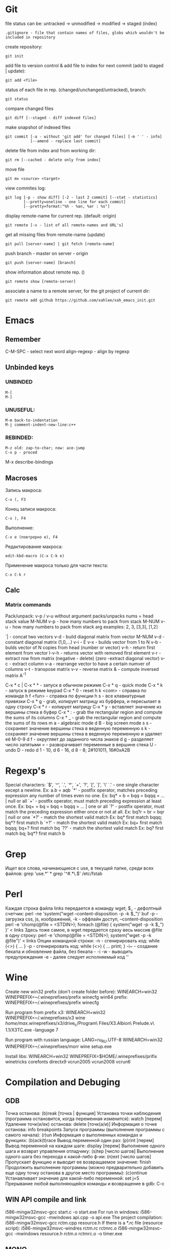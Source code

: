 * Git
  file status can be: untracked -> unmodified -> modified -> staged (index)
  : .gitignore - file that contain names of files, globs which wouldn't be included in repository
  create repository:
  : git init
  add file to version control & add file to index for next commit (add to staged | update):
  : git add <file>
  status of each file in rep. (changed/unchanged/untracked), branch:
  : git status
  compare changed files
  : git diff [--staged - diff indexed files]
  make snapshot of indexed files 
  : git commit [-a - without 'git add' for changed files] [-m ' ' - info]
  :            [--amend - replace last commit]
  delete file from index and from working dir:
  : git rm [--cached - delete only from index]
  move file
  : git mv <source> <target>
  view commites log:
  : git log [-p - show diff] [-2 - last 2 commit] [--stat - statistics]
  :         [--pretty=oneline - one line for each commit]
  :         [--pretty=format:"%h - %an, %ar : %s"]
  display remote-name for current rep. (default: origin)
  : git remote [-v - list of all remote-names and URL's]
  get all missing files from remote-name (update)
  : git pull [server-name] | git fetch [remote-name]
  push branch -  master on server - origin
  : git push [server-name] [branch]
  show information about remote rep. ()
  : git remote show [remote-server]
  associate a name to a remote server, for the git project of current dir:
  : git remote add github https://github.com/xahlee/xah_emacs_init.git
* Emacs
** Remember
  C-M-SPC - select next word
  align-regexp - align by regexp
** Unbinded keys
*** UNBINDED
    : M-[
    : M-]

*** UNUSEFUL:
    : M-m back-to-indentation
    : M-j comment-indent-new-line:c++

*** REBINDED:
    : M-z old: zap-to-char; now: ace-jump
    : C-x p - proced
    
    M-x describe-bindings

** Macroses
   Запись макроса:
   : С-x (, F3
   Конец записи макроса:
   : C-x ), F4
   Выполнение:
   : C-x e (повтрорно е), F4
   Редактирование макроса:
   : edit-kbd-macro (C-x C-k e)
   Применение макроса только для части текста:
   : C-x C-k r
   
** Calc
*** Matrix commands
    Pack/unpack:
    v-p / v-u without argument packs/unpacks nums = head stack value
    M-NUM v-p - how many numbers to pack from stack
    M-NUM v-u - how many numbers to pack from stack
    arg examples: 2, 3, [3,3], [1,2]

    `| - concat two vectors
    v-d - build diagonal matrix from vector
    M-NUM v-d - constant diagonal matrix (1,0,...)
    v-i - E
    v-x - builds vector from 1 to N
    v-b - bulds vector of N copies from head (number or vector)
    v-h - return first element from vector
    I-v-h - returns vector with removed first element
    v-r - extract row from matrix (negative - delete) (zero -extract diagonal vector)
    v-c - extract column
    v-a - rearrange vector to have a certain numver of columns
    v-t - transpose matrix
    v-v - reverse matrix
    & - compute inversed matrix A^-1
    
    C-x * c | C-x * * - запуск в обычном режиме
    C-x * q - quick mode
    C-x * k - запуск в режиме keypad
    C-x * 0 - reset
    h k <com> - справка по команде
    h f <fun> - справка по функции
    h s - все клавиатурные привязки
    C-x * g - grab, копирует матрицу из буффера, и пересылает в одну строку
    C-x * r - копирует матрицу
    C-x * y - вставляет значение из вершины стека в буфер
    C-x * : - grab the rectangular region and compute the sums of its columns
    C-x * _ - grab the rectangular region and compute the sums of its rows
    m a - algebraic mode
    d B - big screen mode
    s s - сохраняет значение вершины стека в веденную переменную
    s k - сохраняет значение вершины стека в веденную переменную и удаляет её
    M-0-9 d f - округляет до заданного числа знаков
    d g - разделяет число запятыми
    = - разворачивает переменные в вершине стека
    U - undo
    D - redo
    d 1 - 10, d 6 - 16, d 8 - 8; 2#101011, 16#0xA2B
    
* Regexp's
  Special characters: `$', `^', `.', `*', `+', `?', `[', `]', `\'
  `.' - one single character except a newline.
  Ex: a.b = aqb
  `*' - postfix operator, matches preceding expression any number of times even
  no one.
  Ex: bq* = b = bqq = bqqq = ... | null or all
  `+' - postfix operator, must match preceding expression at least once.
  Ex: bq+ = bq = bqq = bqqq = ... | one or all
  `?' - postfix operator, must match the preceding expression either once
  or not at all.
  Ex: bq?r = br = bqr | null or one
  `*?' - match the shortest valid match
  Ex: bq* first match bqqq; bq*? first match b
  `+?' - match the shortest valid match
  Ex: bq+ first match bqqq; bq+? first match bq
  `??' - match the shortest valid match
  Ex: bq? first match bq; bq*? first match b
  
* Grep
  Ищет все слова, начинающиеся с use, в текущей папке, среди всех файлов:
  grep 'use.*' *
  grep '^#.*\.$' /etc/fstab

* Perl
  Каждая строка файла links передается в команду wget; $_ - дефолтный счетчик:
  perl -ne 'system("wget --content-disposition -p -k $_")' buf
  -p - загрузка css, js, изображений, -k - оффлайн доступ, --content-disposition
  perl -e 'chomp(@file = <STDIN>); foreach (@file) { system("wget -p -k $_") }' < links
  Здесь тоже самое, в wget передается сразу весь массив @file в одну строку:
  perl -e 'chomp(@file = <STDIN>); system("wget -p -k @file")' < links
  Опции командной строки:
  -n - сгенирировать код: while (<>) { ... }
  -p - сгенирировать код: while (<>) { ... print; }
  -i~ - создание бекапа и обновление файла, без бекапа - -i
  -w - выводить предупреждения
  -e - далее следует исполняемый код ''
  
* Wine
  Create new win32 prefix (don't create folder before):
  WINEARCH=win32 WINEPREFIX=~/.wineprefixes/prefix winecfg
  win64 prefix:
  WINEPREFIX=~/.wineprefixes/prefix winecfg
  
  Run program from prefix x3:
  WINEARCH=win32 WINEPREFIX=~/.wineprefixes/x3 wine /home/max/.wineprefixes/x3/drive_c/Program\ Files/X3.Albion\ Prelude.v\ 1.1/X3TC.exe -language 7
  
  Run program with russian language:
  LANG=ru_RU.UTF-8 WINEARCH=win32 WINEPREFIX=~/.wineprefixes/morr wine setup.exe
  
  Install libs:
  WINEARCH=win32 WINEPREFIX=$HOME/.wineprefixes/prifix winetricks corefonts directx9 vcrun2005 vcrun2008 vcrun6
  
* Compilation and Debuging
** GDB
   Точка останова:
     (b)reak [точка | функция]
   Установка точки наблюдения (программа остановится, когда переменная изменится):
     watch [перем]
   Удаление точк(и/eк) останова:
     delete [точк(а/и)]
   Информация о точке останова:
     info breakpoints
   Запуск программы (выполнение программы с самого начала):
     (r)un
   Информация о выполненных командах и функциях:
     (b)ack(t)race
   Вывод переменной один раз:
     (p)rint [перем]
   Вывод переменной на каждом шаге:
     display [перем]
   Выполнение одного шага и возврат управления отладчику:
     (s)tep [число шагов]
   Выполнение одного шага без перехода к какой-либо ф-ии:
     (n)ext [число шагов]
   Пропускает функцию и выводит ее возвращаемое значение:
     finish
   Продолжить выполнение программы (можно предварительно добавить еще
   одну точку останова в другое место программы):
     (c)ontinue
   Устанавливает значение для какой-либо переменной:
     set j=5
   Прерывание любой выполняющейся команды и возвращение в gdb:
     C-c
    
** WIN API compile and link
     i586-mingw32msvc-gcc start.c -o start.exe
   For run in windows: 
     i586-mingw32msvc-gcc -mwindows api.cpp -o api.exe
   The project compilation: 
     i586-mingw32msvc-gcc rctm.cpp resource.h
   If there is a *.rc file (resource script):
     i586-mingw32msvc-windres rctm.rc rctmrc.o
     i586-mingw32msvc-gcc -mwindows resource.h rctm.o rctmrc.o -o timer.exe
  
** MONO
   gmcs hello.cs
   gmcs hello.cs -pkg:dotnet
   mono hello.exe

* Basic shell commands
** File/Directory Manipulation
   List files in current directory:
   > ls 
   List all files in current dir, including dot files:
   > ls -al
   Show file name matching <string>:
   > ls -al | grep <string>
   Change directory:
   > cd <dirpath>
   Go to $HOME dir:
   > cd
   Show the current dir:
   > pwd

   Create a new file (or updating timestamp of a existing file):
   > touch <filename>
   Delete a file:
   > rm <filename>
   Delete a dir:
   > rm -r <dirname>
   Copy a file:
   > cp <filename> <new filename>
   Copy a dir:
   > cp -r <dirname> <new name>
   Create a new dir:
   > mkdir <new dir name>
   Delete a dir only if it is empty:
   > rmdir <dirname>
   Rename file, or move to a diff dir:
   > mv <filename> <new name>
   Show dir size. (Linux: Directory Size: du Command):
   > du -sh <dirname>

** Viewing Files
   View a file:
   > cat <filename>
   View a file by page. Type [q] to exit. Type [h] for other keys. more can also be less; the latter is better:
   > cat <filename> | more
   View a file. Type [Esc : q] to exit:
   > vi <filename>
   View the first few lines of a (big) file. (to get a idea what the heck the file contains):
   > head <filename>
   View the last few lines of a file:
   > tail <filename>
   View the last few lines of a growing file, updated continuously. Typically used on log files:
   > tail -f <filename>
   Report what type of file it is:
   > file <filename>

** Locating Commands
Show if <cmd name> is a shell built-in or standalone program. e.g. type kill. “type” is a bash built-in:
> type <cmd name>
Show full path of a command, useful for checking if a program is installed, or if it's in the search path in $PATH environment variable:
> which <cmd name>
View documentation of a command. [q] to exit. [h] for help:
> man <cmd name>
Search man pages:
> apropos <string>
Find a file by name (using the database see man updatedb). This is similar to find <many dir paths> -name "*<search string>*" but much faster:
> locate <search string>
Update the database used by locate:
> updatedb

** Archive, Compression {tar, gzip}
Archive a folder:
> tar cvf <new name.tar> <dirpath>
Unarchive:
> tar xvf <filename.tar>
To compress a file:
> gzip <filename>
Decompress a file:
> gzip -d <filename>

** Managing Process
View running processes:
> ps -ef
Find a particular process:
> ps -ef | grep <name>
Quit a program that has process id <pid>:
> kill <pid>
Force quit a process:
> kill -s 9 <pid>
Monitor processes with continuous update. q to quit:
> top
Show the process parent-child relationship:
> pstree

** Job Control
Start a program in background. e.g. emacs &:
> <cmd> &
Stop a command. (sending SIGINT to it) e.g. you did emacs and forgot the &, press [Ctrl+c] to start over:
> [Ctrl+c]
Suspend a command. (sending SIGTSTP to it):
> [Ctrl+z]
Run the suspended command in background:
> bg %<number>
Resume a background process to foreground:
> fg %<number>
Seperate a job process id 1 from jobs:
> disown %1
List background processes:
> jobs

** Sys Admin
Create a new user account. (On Debian based linuxes, there's higher-level “adduser” written in perl.):
> useradd <user name>
Change password for user:
> passwd <user name>
Show the id number of a user, and all groups he belongs to:
> id <user name>
List all users:
> cat /ect/passwd
List all groups. See getent --help:
> getent group

Change the perm bits. (664 = rw-rw-r--; typical text file perm bits):
> chmod 664 <filename>
Change owner of a file:
> chown <user name> <filename>
Change the group of a file:
> chgrp <group name> <filename>
Make a symbolic link of a file. (symbolic is file that contains the path of another file.):
> ln -s <new name> <filename>
Create hard link of a file. (Hard link makes 2 files pointing to the same index in the file system (hard disk).):
> ln <new name> <filename>
Restart machine now. (power off is -P):
> shutdown -r 0

Show current date and time:
> date
Show time stamp in this format: “yyyy-mm-dd hh:mm:ss-07:00” the last are time offset to UTC:
> date --rfc-3339=seconds
Show who is logged in:
> w
List all users that have logged in recently:
> who -a
Show how long the system's been running:
> uptime
Count the number of chars, words, lines. useful with cat, grep:
> wc

Execute a shell file <shell file>. source <shell file> is equivalent to . <shell file>:
> source <shell file>
Start a new bash. [Ctrl+d] to exit when done:
> bash
View value of a environment variable:
> echo $PATH
Show all environment variables:
> env
Make <str> as shortcut for <cmd>. e.g. alias l="ls -al --color":
> alias <str>="<cmd>";

** Generic Useful Bash Syntax
A asterisk “*” means any character. *.txt means all files ending in “.txt”. Can be used for any command that takes list of files or dir. See man 7 glob:
> <cmd> *.txt
Pass the output of <cmd1> to the input of <cmd2>:
> <cmd1> | <cmd2>
Feed the content of <filename> to the input of <cmd>:
> cat <filename> | <cmd>
Write the output to fill:
> <cmd> > <filename>
Append output to fill:
> <cmd> >> <filename>
Join contents of <filename1> <filename2> to <new filename:
> cat <filename1> <filename2> > <new filename>
Run several commands:
> <cmd1>; <cmd2>; …
Run <cmd1>, if success, then run <cmd2> (otherwise stop.) (the && is a logical “and” operator. Unix commands returns 0 if success, else a integer error code:
> <cmd1> && <cmd2>
Fenerate the output of <cmd> and use it in your whole command. e.g. ls -l `which more:
> … `<cmd>` …
Run a command in background:
> … &

* Other
** Home Network
   Hostname: maglight.dlinkddns.com

   win7home     192.168.0.100 00:1E:90:B8:1C:F5
   tparch	192.168.0.101 60:67:20:D7:05:88
   win7work     192.168.0.102 00:C0:A8:FF:94:72
   eeepc	192.168.0.103 1C:4B:D6:85:1C:6A
   androidphone 192.168.0.104 68:9C:5E:BB:56:C7
   
** Add efi record
   efibootmgr -c -g -d /dev/sdb -p 1 -L "rEFInd" -l '\EFI\opensuse\grubx64.efi'

** Recursive download  
   wget -r -l 2 http://vsokovikov.narod.ru/New_MSDN_API/Process_thread/ogl_process.htm

** Создание zip архива
   zip -r -9 name.zip dir1 file1 dir2 file2

** File convert from WINDOWS-1251(ANSI) to UTF-8
   iconv -f WINDOWS-1251 -t UTF-8 X3.txt > X3_new.txt
   Emacs:
   C-x <RET> f utf-8-unix  

** Remember
Карта № 2938494461    

240:4068950045185011:01:15

** Ankii
disere - желание
sequence
ubiquitous
various
involved
beyond
thereby
retrieve
route
negotiate
reside
privacy
statement
enterprise
allocate
scarce
beneficial
election
crews
scheduling
exhibit
challenge
facilitate
encounter
certain
overall
bounded
wisely,
roughly
impact
approach
permutation
employ
essence
held
composedunits
dereferencing - разыменование = indirection - косвенное обращение

** XCOM Steam
   Он пытается грузить новости об игре, и вроде проверяет исполняемый
   файл на предмет изменений (так в мануалах к модам было
   написано). Решение добавить в /etc/hosts 127.0.0.1
   prod.xcom.firaxis.com 127.0.0.1 prod.xcom-ew.firaxis.com и
   запретить доступ к айпишникам 65.118.245.165 и 65.118.245.139
* PKGBUILD example
  # Maintainer: Lubosz Sarnecki <lubosz at gmail>

  pkgname=aria-robot
  pkgver=2.7.5.2
  distname=Aria-${pkgver}
  pkgrel=1
  pkgdesc='MobileRobots Advanced Robot Interface for Applications. A C++ library for MobileRobots/ActivMedia platforms.'
  arch=('i686' 'x86_64')
  url='http://robots.mobilerobots.com/wiki/ARIA'
  license=('GPL2')
  depends=()
  makedepends=()
  source=(ARIA-2.7.5.2+x86_64+gcc4.3.tgz)
  md5sums=('3af30a8783b127a9773e708175ecf066')

  build() {
    cd ${srcdir}/${distname}
    make
  }

  package() {
    cd ${srcdir}/${distname}
    make DESTDIR=$pkgdir install
  }

* aircrack-ng
  sudo airodump-ng -w handshaketest -c 13 1C:BD:B9:27:95:02 mon4
  sudo aireplay-ng -0 3 -a 1C:BD:B9:27:95:02 -c 60:67:20:d7:05:88 mon4 --ignore-negative-one

  airodump-ng -c 13 -w wep --bssid 1C:BD:B9:27:95:02 mon0
  aireplay-ng -1 0 -a 1C:BD:B9:27:95:02 -h 00:C0:CA:30:85:7A mon0

  sudo airmon-ng
  sudo airmon-ng start wlp3s0
  sudo airodump-ng mon5
  sudo airodump-ng -c 13 -w wep --bssid 1C:BD:B9:27:95:02 mon5 --ignore-negative-one
  sudo aireplay-ng -1 0 -a 1C:BD:B9:27:95:02 -h 60:67:20:d7:05:88 mon5 --ignore-negative-one

  sudo reaver -i mon0 -b 20:4E:7F:33:CF:3D -vv
  sudo reaver -i mon0 -b C8:6C:87:77:CC:38 -vv

  sudo reaver -i mon0 -b C8:6C:87:77:CC:38 -vv -o reaver-log -s C86C8777CC38.wpc -a -x 200
  sudo reaver -i mon0 -b 00:21:91:F6:10:E5 -vv /data/sandbox/reaver-tr -a -x 200

  1C:BD:B9:27:95:02	Light
  60:67:20:d7:05:88	tparch
  00:07:88:95:D3:C5
  20:4E:7F:33:CF:3D	WiFi.Dom.ru-6023
  C8:6C:87:77:CC:38	Zyxel_Pyxel
  00:21:91:F6:10:E5	Trojan

* ktorrent download CLI
  qdbus-qt4 org.ktorrent.ktorrent /core org.ktorrent.core.load "/data/Downloads/.torrents/Black Mirror (Сезон 2).torrent" "Music"

* debug running program
  gdb program
  strace program (display opened/changed files)

* Mathematica
  Plot 3d figures:
  
  ContourPlot3D[{x^2 + y^2 + z^2 == 1, 2 z == 4, x^2 + y^2 == 1},
  {x, 0, 2}, {y, 0, 2}, {z, 0, 2}, MeshStyle -> {{Thick, Blue}},
  Mesh -> {{0}}, ContourStyle -> Directive[Orange, Opacity[0.5],
  Specularity[White, 30]]]

  7zadA:
  ContourPlot3D[{x + y == 8, y - Sqrt[4 x] == 0, z == 0, 
  3 y - z == 0}, {x, 0, 12}, {y, 0, 12}, {z, 0, 12}, 
  MeshStyle -> {{Thick, Blue}}, Mesh -> {{0}}, 
  ContourStyle -> 
  Directive[Orange, Opacity[0.5], Specularity[White, 30]]]
  7zadB:
  ContourPlot3D[{x^2 + y^2 + z^2 == 4, ((x^2 + y^2)/255) - z^2 == 
   0}, {x, -2, 2}, {y, -2, 2}, {z, -2, 2}, 
 MeshStyle -> {{Thick, Blue}}, Mesh -> {{0}}, 
 ContourStyle -> 
  Directive[Orange, Opacity[0.5], Specularity[White, 30]]]
  
* Reference:
** Basics:
*** Getting help:

# View the manual for target command
man command

# Get help with a target command (probably the same as above, but not always):
command -h

# In case you forget the name of a command, print possible commands relating to any given word:
apropos word

# View index of help pages:
info

*** Command Line Utilities:
**** Basic File and Directory Operations:
# Print current working directory:
pwd

# Show files in current directory:
ls

# Show maximum information about all files, including hidden:
ls -a

# Recurse into subdirectories and list those as well:
ls -R

# List files by modification time, most recent first.
ls -lt

# Move/rename a file or directory (be careful that you don't move the source over a destination with the same name):
mv source destination

# Delete target forever (be very careful), use -r recursive flag for directories:
rm target

# Copy file or directory:
cp source destination

# Mount filesytem:
mount /dev/device_name /media/device_name

# Unmount:
umount /media/device_name

# Forensically clone filesystems and do other low-level operations on files. Be careful with this one. Can be destructive:
dd

# Work with disk partitions:
parted

# Filesystem creation tool:
mkfs

**** System Administration:

# Execute command as an administrator (can be destructive/insecure. Use only for system administration tasks):
sudo command

# Become system administrator:
sudo -s

# Quit system administration:
exit

# Forgot to type sudo in front of a command and already hit enter? Repeat the last command using sudo:
sudo !!

***** Installing software from a .tgz (also known as a tarball):

# First, unzip the tarball (see section on tar, below)
# Next, move into unzipped directory:
cd software_directory

# Always read README first if it is provided, in case there are any modifications to the procedure outlined below:
cat README

# Automatically check for appropriate configurations and generate a MAKE file in the directory:
./configure

# Compile software. May require sudo:
make

# Move files into their appropriate locations. May also require sudo:
make install

# Clean up files in directory, in case make command fails, or just to remove unnecessary cruft:
make clean

***** Ubuntu/Debian Software repositories:

# Check distro repositories for software updates:
sudo apt-get update

# Download and install updates (update first):
sudo apt-get upgrade

# Search for package in the repositories:
apt-cache search keyword

# Get more detail on one specific package:
apt-cache show package_name

# Download and install a package:
sudo apt-get install package_name

# View the output of a command in a more convenient format:
command | less

**** Working With Files:

# Print a file in terminal:
cat file

# Find files matching filename:
locate filename

# See the version of a program or the location of the program
which appname

# Search through filename for matches to phrase:
grep phrase filename

# Search through output of a command for phrase:
command | grep phrase

**** Working With Processes:

# List all running processes:
ps -e

# Standard system monitor showing a more extensive view of all processes and system resources:
top

# Like top, but with a better, cleaner interface:
htop

# Stop a process from using all system resources and lagging computer:
renice process_name

# Kill misbehaving process (use sparingly, last resort, try 'renice' command first):
pkill process name

# Start a process in the background
command &

# Start a process in the background and have it keep running after you log off
nohup command &

**** Compression and Encryption:

# Make a simple compressed backup of files or directories:
tar -cvzf backup_output.tgz target_files_or_directories

# Open a compressed .tgz or .tar.gz file:
tar -xvf target.tgz

# Encrypt a file:
gpg -o outputfilename.gpg -c target_file

# Decrypt a file:
gpg -o outputfilename -d target.gpg

# Zip and encrypt a directory simultaneously:
gpg-zip -o encrypted_filename.tgz.gpg -c -s file_to_be_encrypted

*** The Bash shell:
**** File Name expansions:
# Current user's home directory:
~/

# Current directory:
./

# Parent directory:
../

# Or even (Two parent directories down):
../../

# All files in target directory. (Be very careful.):
/*

**** Output Redirects:

# Redirect output of one command into the input of another with a pipe:
command_1 | command_2

# Or even:

command_1 | command_2 | command_3

# Redirect output to a file:
command > file

# Or:

file > file

# Or even, to redirect in a different direction:
file < file

# Append output rather than writing over the target file:

file_or_command >> file

# Works like |, but it writes output to both target and terminal:
tee target

# Redirect standard output and error to /dev/null, where it is deleted.
command > /dev/null 2>&1

**** Controlling Execution:
# Wait until command 1 is finished to execute command 2
command_1 ; command_2

# Or even:
command_1 ; command_2 ; command_3

# && acts like ; but only executes command_2 if command_1 indicates that it succeeded without error by returning 0.
command_1 && command_2

# || acts like && but only executes command_2 if command_1 indicates an error by returning 1.
command_1 || command_2

**** Bash Wildcards:
# Zero or more characters:
*

# Matches "phrase" and any number of trailing characters:
phrase*

# Matches any incidences of "phrase" with any trailing or leading chars:
*phrase*

# Matches any one char:
?

# Matches any of the characters listed inside brackets:
[chars]

# Matches a range of chars between a-z:
[a-z]

** Advanced:
*** Command Line Utilities, Continued:
**** Networking:

# Configure network interfaces:
ifconfig

# Configure wireless network interfaces:
iwconfig

# Connect to a remote server.
ssh username@ip_address

# Forward X from target to current machine (Get a remote desktop. Somewhat obscure, but very useful):
ssh -X username@ip_address

# Copy files/directory over the network from one machine to another recursively:
scp -r source_filename:username@ip_address target_filename:target_username@target_ip_address

# Copy only changes between files or directories (super efficient way to sync directories, works either locally or with remote servers using username@ip_address:optionalport, just like ssh):
rsync source target

# Check to see if target is online and responding
ping ip_address

# View network route to target:
traceroute6 ip_address

# Network Monitor
netstat

# View firewall rules
iptables -L

# Scan this machine(localhost) to check for open ports:
nmap localhost

***** wget:

# download a file over http:
wget http://example.com/folder/file 

# complete a partially downloaded file:
wget -c http://example.com/folder/file

# start download in background:
wget -b wget -c http://example.com/folder/file

# download a file from ftp server:
wget --ftp-user=USER --ftp-password=PASS ftp://example.com/folder/file

***** netcat:

# Listen for input from network on recieving_port, dump it to a file (insecure, but handy):
netcat -l recieving_port > file_copied

# Pipe the output of a command to a target ip and port over the network:
command | netcat -w number_of_seconds_before_timeout target_ip target_port

# Use tar to compress and output a file as a stream, pipe it to a target ip and port over the network:
sudo tar -czf - filename | netcat -w number_of_seconds_before_timeout target_ip target_port

**** Users and Groups:
# Change owner of a file or directory:
chown user_name:group_name directory_name

# Change privileges over file or directory (see man page for details.)
chmod

# Create a new user:
adduser

# Change user privileges (be very careful with this one):
usermod

# Delete user
deluser

# Print groups:
groups

# Create a new group:
groupadd

# Change group privileges:
groupmod

# Delete group:
delgroup

# Temporarily become a different user:
su username

# Print usernames of logged in users:
users

# Write one line to another user from your terminal:
talk

# Interactive talk program to talk to other users from terminal (must be installed from repositories.):
ytalk

**** Working With Files, Continued:
# View what processes are using what files:
lsof

# View the differences between two files:
diff file_1 file_2

# Output the top number_of_lines of file:
head -n number_of_lines file

# Like head, but it outputs the last -n lines:
tail -n number_of_lines file

# Checksum a file:
md5sum file

# Checksum every file in a directory (install this one from repositories.):
md5deep directory

# Checksum a file (better algorithm with no hash collisions):
sha1sum

# Same operation as md5deep, but using sha1:
sha1deep

# Call command every few number_of_seconds, and highlight difference in output:
watch -d -n number_of_seconds command

# Execute command, print how long it took:
time command

# View files in directory from largest to smallest:
du -a directory | sort -n -r | less

# remove spaces from filenames in current directory:
rename -n 's/[\s]/''/g' *

# change capitals to lowercase in filenames in current directory:
rename 'y/A-Z/a-z/' *

***** Environment and Hardware:
# print motherboard information
dmidecode

# Print full date and time:
date

# Print the hostname of this machine:
echo $HOSTNAME

# Print information about current linux distro:
lsb_release -a

# Or even:

more /etc/issue

# Print linux kernel version:
uname -a

# Print information about kernel modules:
lsmod

# Configure kernel modules (never do this ;p ):
modprobe

# View Installed packages:
dpkg --get-selections

# Print environment variables:
printenv 

# List hardware connected via PCI ports:
lspci

# List hardware connected via USB ports:
lsusb

# Print hardware info stored in BIOS:
sudo dmidecode

# Dump captured data off of wireless card:
dumpcap

# Dump info about keyboard drivers:
dumpkeys

***** Ubuntu System Administration, Advanced (Continued):

# Add a Personal Package Archive from Ubuntu Launchpad:
add-apt-repository

# Install a .deb file from command line:
sudo dpkg -i package.deb

**** Python:

# Update pip (Python package manager):
pip install -U pip

# search pip repos for a library:
pip search library_name

# create a virtual python environment to allow install of many different versions of the same Python modules:
virtualenv dirname --no-site-packages

# connect to a virtual python environment
source dirname/bin/activate

# disconnect from a virtual python environment:
deactivate

# install package into virtual python environment from outside:
pip install packagename==version_number -E dirname

# export python virtual environment into a shareable format:
pip freeze -E dirname > requirements.txt

# import python virtual environment from a requirements.txt file:
pip install -E dirname -r requirements.txt

**** git (all commands must be performed in the same directory as .git folder):

# Start a new git project:
git init

git config user.name "user_name"

git config user.email "email"

# Make a copy of a git (target can be specified either locally or remotely, via any number of protocols):
git clone target

# Commit changes to a git:
git commit -m "message"

# Get info on current repository:
git status

# Show change log for current repository:
git log

# Update git directory from another repository:
git pull [target]

# Push branch to other repository:
git push [target]

# Create a new branch:
git branch [branchname]

# Switch to target branch:
git checkout [branchname]

# Delete a branch:
git branch -d [branchname]

# Merge two branches:
git merge [branchname] [branchname]

# Show all branches of a project:
git branch

*** Virtualization:

#clone a virtual machine (this works, it's been tested):
vboxmanage clonehd virtual_machine_name.vdi --format VDI ~/target_virtual_machine_name.vdi

#mount a shared virtual folder:
#you need to make sure you have the right kernel modules. You can do this with modprobe, but this package works instead in a ubuntu-specific way.

sudo apt-get install virtualbox-ose-guest-utils

sudo mount -t vboxsf name_of_shared_folder_specified_in_Virtualbox path_of_mountpoint

*** mysql:

# Get help:
help

# Show databases:
show databases;

# Choose a database to use:
use database_name_here;

# Show database schema:
show tables;

# Delete database:
DROP DATABASE databasename;

# New database:
CREATE DATABASE databasename;

# Create a new user:
CREATE USER username@localhost IDENTIFIED BY 'password';

# Show users:
select * from mysql.user;

# Delete a user:
delete from mysql.user WHERE User='user_name';

# Give user access to all tables (make them root). the "%" means that they can sign in remotely, from any machine, not just localhost.:
grant all privileges on *.* to someusr@"%" identified by 'password';

# give certain privileges to a user on a certain database:
grant select,insert,update,delete,create,drop on somedb.* to someusr@"%" identified by 'password';

# Tell mysql to use new user priv policies:
flush privileges;

# change user password:
use mysql;

update user set password='password'('newpassword') where User='user_name';

# mysql command line args:
# export text file with commands to rebuild all mysql tables:
mysqldump databasename > dumpfilename.txt

# restore from a dump:
mysql -u username -p < dumpfilename.txt

# dump entire database:
mysqldump -u username -p --opt databasename > dumpfile.sql

# restore from entire database dump:
mysql -u username -p --database=databasename < dumpfile.sql
* Python
** Keys
   Jump to definition
   : C-c C-j
   Show all function's names
   : M-[
** Timer
  start = time.time()
  ...
  print(time.time() - start)
** Download images from site
  url = "http://lenta.ru/"
  content = requests.get(url).text
  imgUrls = re.findall('img .*?src="(.*?)"', content)

  start = time.time()

  for i, img in enumerate(imgUrls):
      if img.endswith(".jpg"):
          h = httplib2.Http('.cache')
          response, content = h.request(img)
          out = open('./test/img'+str(i+1)+'.jpg', 'wb')
          out.write(content)
          out.close()
  print(time.time()-start)

  or

  p = requests.get(img)
  out = open("...\img.jpg", "wb")
  out.write(p.content)
  out.close()
** Ein support
   sudo pip uninstall ipython tornado
   sudo pip install -Iv ipython==1.2.1 tornado==3.0
   comment: /usr/lib/python3.4/site-packages/IPython/html/base/zmqhandlers.py:114
   
dddbhjgffsdkkkdffgdhgdfhfhjfghkfgjk
ecaeecdabacbbacbbddcbbaccbbdbdadaae

* ICL
Потапов Алексей
madcent@gmail.com
Jira

qiki256@gmail.com

1) Изменен формат xsd/xml, 
2) создана фабрика, создающая объекты - парсеры, writer'ы
3) добавлен класс ArgsParser
4) Класс Result для представления результата выполнения программы
5) Counter - попытка реализации transaction script

** SVN
   http://109.74.194.34/training2014/st1/training.battleship.core/trunk
   http://109.74.194.34/training2014
   st1
   i4c8c9GGLf

   project name training.example.test
   team show properties target ignore binaries
   team share project advanced
   ;use single project layout

** Eclipse
   http://192.168.6.142/check-styles
   
   package ru..training.calendar.core
   dom4j
   log4j
   
** Internet settings
   DNS server 192.168.5.254
   
   or
   
   ip 192.168.241.1
   subnet mask 255.255.255.0
   
   or
   
   192.168.112.1
   255.255.255.0
   
   P@ssw0rd
   \\192.168.6.109\Users\Public\ICL_java_cources
